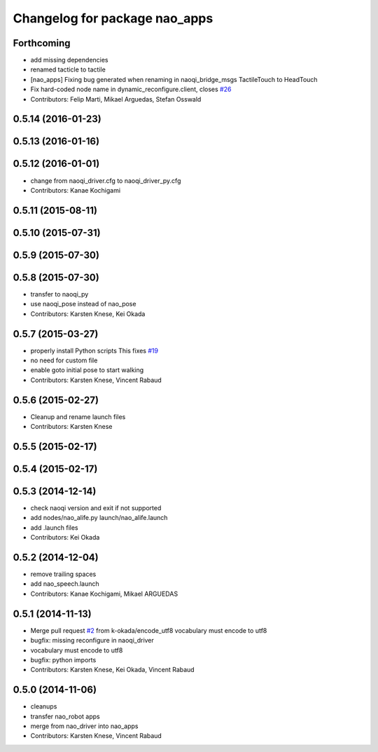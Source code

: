 ^^^^^^^^^^^^^^^^^^^^^^^^^^^^^^
Changelog for package nao_apps
^^^^^^^^^^^^^^^^^^^^^^^^^^^^^^

Forthcoming
-----------
* add missing dependencies
* renamed tacticle to tactile
* [nao_apps] Fixing bug generated when renaming in naoqi_bridge_msgs TactileTouch to HeadTouch
* Fix hard-coded node name in dynamic_reconfigure.client, closes `#26 <https://github.com/ros-naoqi/nao_robot/issues/26>`_
* Contributors: Felip Marti, Mikael Arguedas, Stefan Osswald

0.5.14 (2016-01-23)
-------------------

0.5.13 (2016-01-16)
-------------------

0.5.12 (2016-01-01)
-------------------
* change from naoqi_driver.cfg to naoqi_driver_py.cfg
* Contributors: Kanae Kochigami

0.5.11 (2015-08-11)
-------------------

0.5.10 (2015-07-31)
-------------------

0.5.9 (2015-07-30)
------------------

0.5.8 (2015-07-30)
------------------
* transfer to naoqi_py
* use naoqi_pose instead of nao_pose
* Contributors: Karsten Knese, Kei Okada

0.5.7 (2015-03-27)
------------------
* properly install Python scripts
  This fixes `#19 <https://github.com/ros-naoqi/nao_robot/issues/19>`_
* no need for custom file
* enable goto initial pose to start walking
* Contributors: Karsten Knese, Vincent Rabaud

0.5.6 (2015-02-27)
------------------
* Cleanup and rename launch files
* Contributors: Karsten Knese

0.5.5 (2015-02-17)
------------------

0.5.4 (2015-02-17)
------------------

0.5.3 (2014-12-14)
------------------
* check naoqi version and exit if not supported
* add nodes/nao_alife.py launch/nao_alife.launch
* add .launch files
* Contributors: Kei Okada

0.5.2 (2014-12-04)
------------------
* remove trailing spaces
* add nao_speech.launch
* Contributors: Kanae Kochigami, Mikael ARGUEDAS

0.5.1 (2014-11-13)
------------------
* Merge pull request `#2 <https://github.com/ros-naoqi/nao_robot/issues/2>`_ from k-okada/encode_utf8
  vocabulary must encode to utf8
* bugfix: missing reconfigure in naoqi_driver
* vocabulary must encode to utf8
* bugfix: python imports
* Contributors: Karsten Knese, Kei Okada, Vincent Rabaud

0.5.0 (2014-11-06)
------------------
* cleanups
* transfer nao_robot apps
* merge from nao_driver into nao_apps
* Contributors: Karsten Knese, Vincent Rabaud
